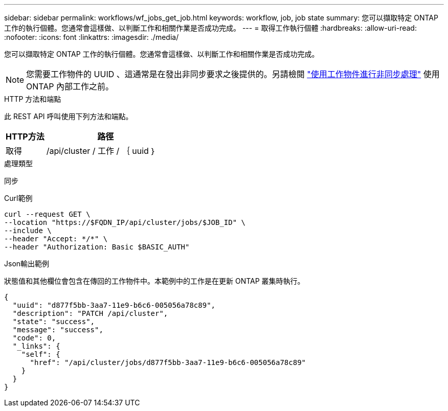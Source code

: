 ---
sidebar: sidebar 
permalink: workflows/wf_jobs_get_job.html 
keywords: workflow, job, job state 
summary: 您可以擷取特定 ONTAP 工作的執行個體。您通常會這樣做、以判斷工作和相關作業是否成功完成。 
---
= 取得工作執行個體
:hardbreaks:
:allow-uri-read: 
:nofooter: 
:icons: font
:linkattrs: 
:imagesdir: ./media/


[role="lead"]
您可以擷取特定 ONTAP 工作的執行個體。您通常會這樣做、以判斷工作和相關作業是否成功完成。


NOTE: 您需要工作物件的 UUID 、這通常是在發出非同步要求之後提供的。另請檢閱 link:../rest/asynchronous_processing.html["使用工作物件進行非同步處理"] 使用 ONTAP 內部工作之前。

.HTTP 方法和端點
此 REST API 呼叫使用下列方法和端點。

[cols="25,75"]
|===
| HTTP方法 | 路徑 


| 取得 | /api/cluster / 工作 / ｛ uuid ｝ 
|===
.處理類型
同步

.Curl範例
[source, curl]
----
curl --request GET \
--location "https://$FQDN_IP/api/cluster/jobs/$JOB_ID" \
--include \
--header "Accept: */*" \
--header "Authorization: Basic $BASIC_AUTH"
----
.Json輸出範例
狀態值和其他欄位會包含在傳回的工作物件中。本範例中的工作是在更新 ONTAP 叢集時執行。

[listing]
----
{
  "uuid": "d877f5bb-3aa7-11e9-b6c6-005056a78c89",
  "description": "PATCH /api/cluster",
  "state": "success",
  "message": "success",
  "code": 0,
  "_links": {
    "self": {
      "href": "/api/cluster/jobs/d877f5bb-3aa7-11e9-b6c6-005056a78c89"
    }
  }
}
----